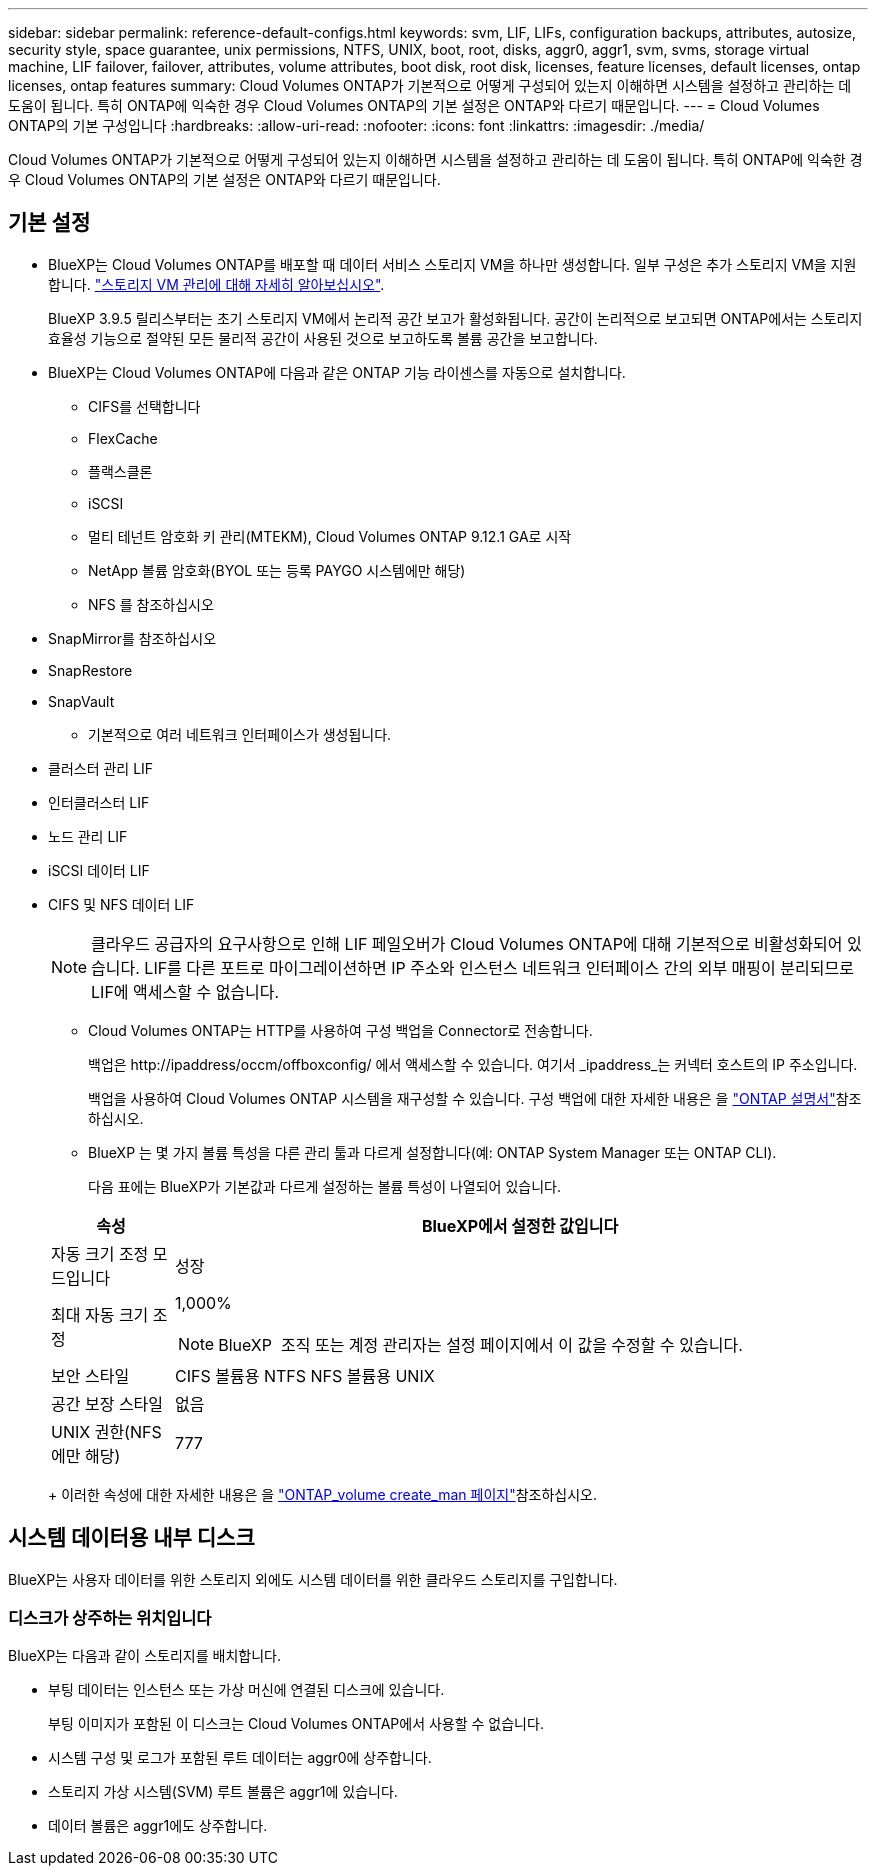 ---
sidebar: sidebar 
permalink: reference-default-configs.html 
keywords: svm, LIF, LIFs, configuration backups, attributes, autosize, security style, space guarantee, unix permissions, NTFS, UNIX, boot, root, disks, aggr0, aggr1, svm, svms, storage virtual machine, LIF failover, failover, attributes, volume attributes, boot disk, root disk, licenses, feature licenses, default licenses, ontap licenses, ontap features 
summary: Cloud Volumes ONTAP가 기본적으로 어떻게 구성되어 있는지 이해하면 시스템을 설정하고 관리하는 데 도움이 됩니다. 특히 ONTAP에 익숙한 경우 Cloud Volumes ONTAP의 기본 설정은 ONTAP와 다르기 때문입니다. 
---
= Cloud Volumes ONTAP의 기본 구성입니다
:hardbreaks:
:allow-uri-read: 
:nofooter: 
:icons: font
:linkattrs: 
:imagesdir: ./media/


[role="lead"]
Cloud Volumes ONTAP가 기본적으로 어떻게 구성되어 있는지 이해하면 시스템을 설정하고 관리하는 데 도움이 됩니다. 특히 ONTAP에 익숙한 경우 Cloud Volumes ONTAP의 기본 설정은 ONTAP와 다르기 때문입니다.



== 기본 설정

* BlueXP는 Cloud Volumes ONTAP를 배포할 때 데이터 서비스 스토리지 VM을 하나만 생성합니다. 일부 구성은 추가 스토리지 VM을 지원합니다. link:task-managing-svms.html["스토리지 VM 관리에 대해 자세히 알아보십시오"].
+
BlueXP 3.9.5 릴리스부터는 초기 스토리지 VM에서 논리적 공간 보고가 활성화됩니다. 공간이 논리적으로 보고되면 ONTAP에서는 스토리지 효율성 기능으로 절약된 모든 물리적 공간이 사용된 것으로 보고하도록 볼륨 공간을 보고합니다.

* BlueXP는 Cloud Volumes ONTAP에 다음과 같은 ONTAP 기능 라이센스를 자동으로 설치합니다.
+
** CIFS를 선택합니다
** FlexCache
** 플랙스클론
** iSCSI
** 멀티 테넌트 암호화 키 관리(MTEKM), Cloud Volumes ONTAP 9.12.1 GA로 시작
** NetApp 볼륨 암호화(BYOL 또는 등록 PAYGO 시스템에만 해당)
** NFS 를 참조하십시오




ifdef::aws[]

endif::aws[]

ifdef::azure[]

endif::azure[]

* SnapMirror를 참조하십시오
* SnapRestore
* SnapVault
+
** 기본적으로 여러 네트워크 인터페이스가 생성됩니다.


* 클러스터 관리 LIF
* 인터클러스터 LIF


ifdef::azure[]

* Azure의 HA 시스템에서 SVM 관리 LIF


endif::azure[]

ifdef::gcp[]

* Google Cloud의 HA 시스템에서 SVM 관리 LIF


endif::gcp[]

ifdef::aws[]

* AWS의 단일 노드 시스템에서 SVM 관리 LIF를 관리합니다


endif::aws[]

* 노드 관리 LIF


ifdef::gcp[]

Google Cloud의 경우 이 LIF가 인터클러스터 LIF와 결합됩니다.

endif::gcp[]

* iSCSI 데이터 LIF
* CIFS 및 NFS 데이터 LIF
+

NOTE: 클라우드 공급자의 요구사항으로 인해 LIF 페일오버가 Cloud Volumes ONTAP에 대해 기본적으로 비활성화되어 있습니다. LIF를 다른 포트로 마이그레이션하면 IP 주소와 인스턴스 네트워크 인터페이스 간의 외부 매핑이 분리되므로 LIF에 액세스할 수 없습니다.

+
** Cloud Volumes ONTAP는 HTTP를 사용하여 구성 백업을 Connector로 전송합니다.
+
백업은 \http://ipaddress/occm/offboxconfig/ 에서 액세스할 수 있습니다. 여기서 _ipaddress_는 커넥터 호스트의 IP 주소입니다.

+
백업을 사용하여 Cloud Volumes ONTAP 시스템을 재구성할 수 있습니다. 구성 백업에 대한 자세한 내용은 을 https://docs.netapp.com/us-en/ontap/system-admin/config-backup-file-concept.html["ONTAP 설명서"]참조하십시오.

** BlueXP 는 몇 가지 볼륨 특성을 다른 관리 툴과 다르게 설정합니다(예: ONTAP System Manager 또는 ONTAP CLI).
+
다음 표에는 BlueXP가 기본값과 다르게 설정하는 볼륨 특성이 나열되어 있습니다.

+
[cols="15,85"]
|===
| 속성 | BlueXP에서 설정한 값입니다 


| 자동 크기 조정 모드입니다 | 성장 


| 최대 자동 크기 조정  a| 
1,000%


NOTE: BlueXP  조직 또는 계정 관리자는 설정 페이지에서 이 값을 수정할 수 있습니다.



| 보안 스타일 | CIFS 볼륨용 NTFS NFS 볼륨용 UNIX 


| 공간 보장 스타일 | 없음 


| UNIX 권한(NFS에만 해당) | 777 
|===
+
이러한 속성에 대한 자세한 내용은 을 link:https://docs.netapp.com/us-en/ontap-cli-9121/volume-create.html["ONTAP_volume create_man 페이지"]참조하십시오.







== 시스템 데이터용 내부 디스크

BlueXP는 사용자 데이터를 위한 스토리지 외에도 시스템 데이터를 위한 클라우드 스토리지를 구입합니다.

ifdef::aws[]



=== 설치하고

* 부팅, 루트 및 코어 데이터를 위한 노드당 디스크 3개:
+
** 부팅 데이터용 47GiB io1 디스크
** 루트 데이터용 140GiB GP3 디스크
** 핵심 데이터용 540GiB GP2 디스크


* HA 쌍의 경우:
+
** 중재자 인스턴스용 st1 EBS 볼륨 2개, 루트 디스크로 약 8GiB 중 하나, 데이터 디스크로 4GiB 중 하나
** 각 노드에 하나의 140GiB GP3 디스크가 있으며, 다른 노드의 루트 데이터 복제본이 포함됩니다
+

NOTE: 일부 영역에서는 사용 가능한 EBS 디스크 유형이 GP2일 수만 있습니다.



* 각 부팅 디스크 및 루트 디스크마다 하나의 EBS 스냅샷
+

NOTE: 스냅샷은 재부팅 시 자동으로 생성됩니다.

* KMS(키 관리 서비스)를 사용하여 AWS에서 데이터 암호화를 설정하면 Cloud Volumes ONTAP의 부팅 및 루트 디스크도 암호화됩니다. 여기에는 HA 쌍의 중재자 인스턴스를 위한 부팅 디스크가 포함됩니다. 디스크는 작업 환경을 생성할 때 선택한 CMK를 사용하여 암호화됩니다.



TIP: AWS에서 NVRAM은 부팅 디스크에 있습니다.

endif::aws[]

ifdef::azure[]



=== Azure(단일 노드)

* 3개의 프리미엄 SSD 디스크:
+
** 부팅 데이터용 10GiB 디스크 1개
** 루트 데이터용 140GiB 디스크 1개
** NVRAM에 512MB 디스크 1개
+
Cloud Volumes ONTAP에 대해 선택한 가상 시스템이 Ultra SSD를 지원하는 경우 시스템은 프리미엄 SSD가 아닌 NVRAM에 32GiB Ultra SSD를 사용합니다.



* 코어 절약을 위한 1024GiB 표준 HDD 디스크 1개
* 각 부팅 디스크 및 루트 디스크에 대해 Azure 스냅샷 1개
* Azure에서 기본적으로 모든 디스크는 저장된 상태로 암호화됩니다.
+
Cloud Volumes ONTAP용으로 선택한 가상 시스템에서 Premium SSD v2 관리 디스크를 데이터 디스크로 지원하는 경우, 시스템은 NVRAM용 32GiB Premium SSD v2 관리 디스크를 사용하고, 루트 디스크로 다른 디스크를 사용합니다.





=== Azure(HA 쌍,

.페이지 blob과 HA 쌍
* 부팅 볼륨용 10GiB 프리미엄 SSD 디스크 2개(노드당 1개)
* 루트 볼륨에 대해 140GiB 프리미엄 스토리지 페이지 Blob 2개(노드당 1개)
* 코어 저장용 1024GiB 표준 HDD 디스크 2개(노드당 1개)
* NVRAM을 위한 512GiB 프리미엄 SSD 디스크 2개(노드당 1개)
* 각 부팅 디스크 및 루트 디스크에 대해 Azure 스냅샷 1개
+

NOTE: 스냅샷은 재부팅 시 자동으로 생성됩니다.

* Azure에서 기본적으로 모든 디스크는 저장된 상태로 암호화됩니다.


.여러 가용 영역에 공유 관리형 디스크가 있는 HA Pair
* 부팅 볼륨용 10GiB 프리미엄 SSD 디스크 2개(노드당 1개)
* 루트 볼륨용 512GiB Premium SSD 디스크 2개(노드당 1개)
* 코어 저장용 1024GiB 표준 HDD 디스크 2개(노드당 1개)
* NVRAM을 위한 512GiB 프리미엄 SSD 디스크 2개(노드당 1개)
* 각 부팅 디스크 및 루트 디스크에 대해 Azure 스냅샷 1개
+

NOTE: 스냅샷은 재부팅 시 자동으로 생성됩니다.

* Azure에서 기본적으로 모든 디스크는 저장된 상태로 암호화됩니다.


.단일 가용 영역에서 공유 관리형 디스크가 있는 HA Pair
* 부팅 볼륨용 10GiB 프리미엄 SSD 디스크 2개(노드당 1개)
* 루트 볼륨용 512GiB Premium SSD Shared Managed 디스크 2개(노드당 1개)
* 코어 저장용 1024GiB 표준 HDD 디스크 2개(노드당 1개)
* NVRAM용 512GiB Premium SSD 관리형 디스크 2개(노드당 1개)


가상 머신에서 Premium SSD v2 Managed Disks를 데이터 디스크로 지원하는 경우, 루트 볼륨에 32GiB Premium SSD v2 Managed Disks for NVRAM 및 512GiB Premium SSD v2 Shared Managed Disks를 사용합니다.

다음 조건을 충족할 경우, 단일 가용 영역에 HA 쌍을 구축하고 Premium SSD v2 Managed Disks를 사용할 수 있습니다.

* Cloud Volumes ONTAP 버전은 9.15.1 이상입니다.
* 선택한 지역 및 영역은 Premium SSD v2 Managed Disks를 지원합니다. 지원되는 지역에 대한 자세한 내용은 을  https://azure.microsoft.com/en-us/explore/global-infrastructure/products-by-region/["Microsoft Azure 웹 사이트: 지역별 제품"^]참조하십시오.
* 이 구독은 Microsoft에 등록되어 link:task-saz-feature.html["Microsoft.Compute/VMOrchestratorZonalMultiFD 피처"]있습니다.


endif::azure[]

ifdef::gcp[]



=== Google Cloud(단일 노드)

* 부팅 데이터용 10GiB SSD 영구 디스크 1개
* 루트 데이터용 64GiB SSD 영구 디스크 1개
* NVRAM에 대해 500GiB SSD 영구 디스크 1개
* 코어 절약을 위한 315GiB 표준 영구 디스크 1개
* 부팅 및 루트 데이터용 스냅샷입니다
+

NOTE: 스냅샷은 재부팅 시 자동으로 생성됩니다.

* 부팅 및 루트 디스크는 기본적으로 암호화됩니다.




=== Google Cloud(HA 쌍,

* 부팅 데이터를 위한 10GiB SSD 영구 디스크 2개
* 루트 데이터를 위한 64GiB SSD 영구 디스크 4개
* NVRAM에 대해 500GiB SSD 영구 디스크 2개
* 코어 절약을 위한 315GiB 표준 영구 디스크 2개
* 중재자 데이터를 위한 10GiB 표준 영구 디스크 1개
* 부팅 데이터의 중재자를 위한 10GiB 표준 영구 디스크 1개
* 부팅 및 루트 데이터용 스냅샷입니다
+

NOTE: 스냅샷은 재부팅 시 자동으로 생성됩니다.

* 부팅 및 루트 디스크는 기본적으로 암호화됩니다.


endif::gcp[]



=== 디스크가 상주하는 위치입니다

BlueXP는 다음과 같이 스토리지를 배치합니다.

* 부팅 데이터는 인스턴스 또는 가상 머신에 연결된 디스크에 있습니다.
+
부팅 이미지가 포함된 이 디스크는 Cloud Volumes ONTAP에서 사용할 수 없습니다.

* 시스템 구성 및 로그가 포함된 루트 데이터는 aggr0에 상주합니다.
* 스토리지 가상 시스템(SVM) 루트 볼륨은 aggr1에 있습니다.
* 데이터 볼륨은 aggr1에도 상주합니다.

